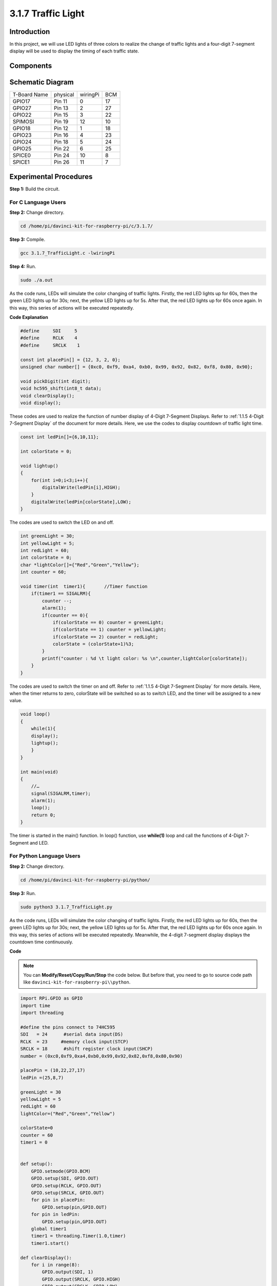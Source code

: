 3.1.7 Traffic Light
~~~~~~~~~~~~~~~~~~~

Introduction
---------------

In this project, we will use LED lights of three colors to realize the
change of traffic lights and a four-digit 7-segment display will be used
to display the timing of each traffic state.

Components
------------

.. image:: media/list_Traffic_Light.png
    :align: center

Schematic Diagram
--------------------

============ ======== ======== ===
T-Board Name physical wiringPi BCM
GPIO17       Pin 11   0        17
GPIO27       Pin 13   2        27
GPIO22       Pin 15   3        22
SPIMOSI      Pin 19   12       10
GPIO18       Pin 12   1        18
GPIO23       Pin 16   4        23
GPIO24       Pin 18   5        24
GPIO25       Pin 22   6        25
SPICE0       Pin 24   10       8
SPICE1       Pin 26   11       7
============ ======== ======== ===

.. image:: media/Schematic_three_one7.png
   :align: center

Experimental Procedures
------------------------

**Step 1:** Build the circuit.

.. image:: media/image254.png
   :alt: 3.1.7_TrafficLight_bb
   :width: 6.84444in
   :height: 3.54097in

**For C Language Users**
^^^^^^^^^^^^^^^^^^^^^^^^^^

**Step 2:** Change directory.

.. raw:: html

   <run></run>

.. code-block:: 

    cd /home/pi/davinci-kit-for-raspberry-pi/c/3.1.7/

**Step 3:** Compile.

.. raw:: html

   <run></run>

.. code-block:: 

    gcc 3.1.7_TrafficLight.c -lwiringPi

**Step 4:** Run.

.. raw:: html

   <run></run>

.. code-block:: 

    sudo ./a.out

As the code runs, LEDs will simulate the color changing of traffic
lights. Firstly, the red LED lights up for 60s, then the green LED
lights up for 30s; next, the yellow LED lights up for 5s. After that,
the red LED lights up for 60s once again. In this way, this series of
actions will be executed repeatedly.

**Code Explanation**

.. code-block:: c

    #define     SDI     5 
    #define     RCLK    4  
    #define     SRCLK    1   

    const int placePin[] = {12, 3, 2, 0};
    unsigned char number[] = {0xc0, 0xf9, 0xa4, 0xb0, 0x99, 0x92, 0x82, 0xf8, 0x80, 0x90};

    void pickDigit(int digit);
    void hc595_shift(int8_t data);
    void clearDisplay();
    void display();

These codes are used to realize the function of number display of 4-Digit 7-Segment 
Displays. Refer to :ref:`1.1.5 4-Digit 7-Segment Display` of the document for more details. Here, we use the 
codes to display countdown of traffic light time.

.. code-block:: c

    const int ledPin[]={6,10,11};  

    int colorState = 0;

    void lightup()
    {
        for(int i=0;i<3;i++){
            digitalWrite(ledPin[i],HIGH);
        }
        digitalWrite(ledPin[colorState],LOW);    
    }

The codes are used to switch the LED on and off.

.. code-block:: c

    int greenLight = 30;
    int yellowLight = 5;
    int redLight = 60;
    int colorState = 0;
    char *lightColor[]={"Red","Green","Yellow"};
    int counter = 60;

    void timer(int  timer1){       //Timer function
        if(timer1 == SIGALRM){   
            counter --;         
            alarm(1); 
            if(counter == 0){
                if(colorState == 0) counter = greenLight;
                if(colorState == 1) counter = yellowLight;
                if(colorState == 2) counter = redLight;
                colorState = (colorState+1)%3; 
            }
            printf("counter : %d \t light color: %s \n",counter,lightColor[colorState]);
        }
    }

The codes are used to switch the timer on and off. Refer to :ref:`1.1.5 4-Digit 7-Segment Display` for more details. Here, when the timer returns to zero, colorState
will be switched so as to switch LED, and the timer will be assigned to
a new value.

.. code-block:: c

    void loop()
    {
        while(1){
        display();
        lightup(); 
        }
    }

    int main(void)
    {
        //…
        signal(SIGALRM,timer);  
        alarm(1); 
        loop();
        return 0;
    }

The timer is started in the main() function. In loop() function, use
**while(1)** loop and call the functions of 4-Digit 7-Segment and LED.

**For Python Language Users**
^^^^^^^^^^^^^^^^^^^^^^^^^^^^^^^

**Step 2:** Change directory.

.. raw:: html

   <run></run>

.. code-block::

    cd /home/pi/davinci-kit-for-raspberry-pi/python/

**Step 3:** Run.

.. raw:: html

   <run></run>

.. code-block::

    sudo python3 3.1.7_TrafficLight.py

As the code runs, LEDs will simulate the color changing of traffic
lights. Firstly, the red LED lights up for 60s, then the green LED
lights up for 30s; next, the yellow LED lights up for 5s. After that,
the red LED lights up for 60s once again. In this way, this series of
actions will be executed repeatedly. Meanwhile, the 4-digit 7-segment
display displays the countdown time continuously.

**Code**

.. note::

    You can **Modify/Reset/Copy/Run/Stop** the code below. But before that, you need to go to  source code path like ``davinci-kit-for-raspberry-pi\\python``. 
    
.. raw:: html

    <run></run>

.. code-block:: python

    import RPi.GPIO as GPIO
    import time
    import threading

    #define the pins connect to 74HC595
    SDI   = 24      #serial data input(DS)
    RCLK  = 23     #memory clock input(STCP)
    SRCLK = 18      #shift register clock input(SHCP)
    number = (0xc0,0xf9,0xa4,0xb0,0x99,0x92,0x82,0xf8,0x80,0x90)

    placePin = (10,22,27,17)
    ledPin =(25,8,7)

    greenLight = 30
    yellowLight = 5
    redLight = 60
    lightColor=("Red","Green","Yellow")

    colorState=0
    counter = 60
    timer1 = 0


    def setup():
        GPIO.setmode(GPIO.BCM)
        GPIO.setup(SDI, GPIO.OUT)
        GPIO.setup(RCLK, GPIO.OUT)
        GPIO.setup(SRCLK, GPIO.OUT)
        for pin in placePin:
            GPIO.setup(pin,GPIO.OUT)
        for pin in ledPin:
            GPIO.setup(pin,GPIO.OUT)
        global timer1
        timer1 = threading.Timer(1.0,timer)
        timer1.start()

    def clearDisplay():
        for i in range(8):
            GPIO.output(SDI, 1)
            GPIO.output(SRCLK, GPIO.HIGH)
            GPIO.output(SRCLK, GPIO.LOW)
        GPIO.output(RCLK, GPIO.HIGH)
        GPIO.output(RCLK, GPIO.LOW)

    def hc595_shift(data):
        for i in range(8):
            GPIO.output(SDI, 0x80 & (data << i))
            GPIO.output(SRCLK, GPIO.HIGH)
            GPIO.output(SRCLK, GPIO.LOW)
        GPIO.output(RCLK, GPIO.HIGH)
        GPIO.output(RCLK, GPIO.LOW)

    def pickDigit(digit):
        for i in placePin:
            GPIO.output(i,GPIO.LOW)
        GPIO.output(placePin[digit], GPIO.HIGH)

    def timer():        #timer function
        global counter
        global colorState
        global timer1
        timer1 = threading.Timer(1.0,timer)
        timer1.start()
        counter-=1
        if (counter is 0):
            if(colorState is 0):
                counter= greenLight
            if(colorState is 1):
                counter=yellowLight
            if (colorState is 2):
                counter=redLight
            colorState=(colorState+1)%3
        print ("counter : %d    color: %s "%(counter,lightColor[colorState]))

    def lightup():
        global colorState
        for i in range(0,3):
            GPIO.output(ledPin[i], GPIO.HIGH)
        GPIO.output(ledPin[colorState], GPIO.LOW)

    def display():
        global counter

        a = counter % 10000//1000 + counter % 1000//100
        b = counter % 10000//1000 + counter % 1000//100 + counter % 100//10
        c = counter % 10000//1000 + counter % 1000//100 + counter % 100//10 + counter % 10

        if (counter % 10000//1000 == 0):
            clearDisplay()
        else:
            clearDisplay()
            pickDigit(3)
            hc595_shift(number[counter % 10000//1000])

        if (a == 0):
            clearDisplay()
        else:
            clearDisplay()
            pickDigit(2)
            hc595_shift(number[counter % 1000//100])

        if (b == 0):
            clearDisplay()
        else:
            clearDisplay()
            pickDigit(1)
            hc595_shift(number[counter % 100//10])

        if(c == 0):
            clearDisplay()
        else:
            clearDisplay()
            pickDigit(0)
            hc595_shift(number[counter % 10])

    def loop():
        while True:
            display()
            lightup()

    def destroy():   # When "Ctrl+C" is pressed, the function is executed.
        global timer1
        GPIO.cleanup()
        timer1.cancel()      #cancel the timer

    if __name__ == '__main__': # Program starting from here
        setup()
        try:
            loop()
        except KeyboardInterrupt:
            destroy()

**Code Explanation**

.. code-block:: python

    SDI   = 24      #serial data input(DS)
    RCLK  = 23     #memory clock input(STCP)
    SRCLK = 18      #shift register clock input(SHCP)
    number = (0xc0,0xf9,0xa4,0xb0,0x99,0x92,0x82,0xf8,0x80,0x90)
    placePin = (10,22,27,17)   

    def clearDisplay():
    def hc595_shift(data): 
    def pickDigit(digit):
    def display():

These codes are used to realize the function of number display of
4-Digit 7-Segment. Refer to :ref:`1.1.5 4-Digit 7-Segment Display` of the document for more
details. Here, we use the codes to display countdown of traffic light
time.

.. code-block:: python

    ledPin =(25,8,7) 
    colorState=0
        
    def lightup():
        global colorState
        for i in range(0,3):
            GPIO.output(ledPin[i], GPIO.HIGH)
        GPIO.output(ledPin[colorState], GPIO.LOW)

The codes are used to switch the LED on and off.

.. code-block:: python

    greenLight = 30
    yellowLight = 5
    redLight = 60
    lightColor=("Red","Green","Yellow")

    colorState=0
    counter = 60      
    timer1 = 0         

    def timer():        #timer function
        global counter
        global colorState
        global timer1
        timer1 = threading.Timer(1.0,timer)  
        timer1.start()     
        counter-=1                          
        if (counter is 0):
            if(colorState is 0):
                counter= greenLight
            if(colorState is 1):
                counter=yellowLight
            if (colorState is 2):
                counter=redLight
            colorState=(colorState+1)%3
        print ("counter : %d    color: %s "%(counter,lightColor[colorState]))


The codes are used to switch the timer on and off. Refer to :ref:`1.1.5 4-Digit 7-Segment Display` for more details. Here, when the timer returns to zero, colorState
will be switched so as to switch LED, and the timer will be assigned to
a new value.

.. code-block:: python

    def setup():
        # ... 
        global timer1
        timer1 = threading.Timer(1.0,timer)   
        timer1.start()  

    def loop():
        while True:
            display()
            lightup()
            
    def destroy():   # When "Ctrl+C" is pressed, the function is executed. 
        global timer1
        GPIO.cleanup()      
        timer1.cancel()      #cancel the timer

    if __name__ == '__main__': # Program starting from here 
        setup() 
        try:
            loop()  
        except KeyboardInterrupt:  
            destroy()  


In setup() function, start the timer. In loop() function, a ``while
True`` is used: call the relative functions of 4-Digit 7-Segment and LED
circularly.

Phenomenon Picture
-------------------

.. image:: media/image255.jpeg
   :align: center